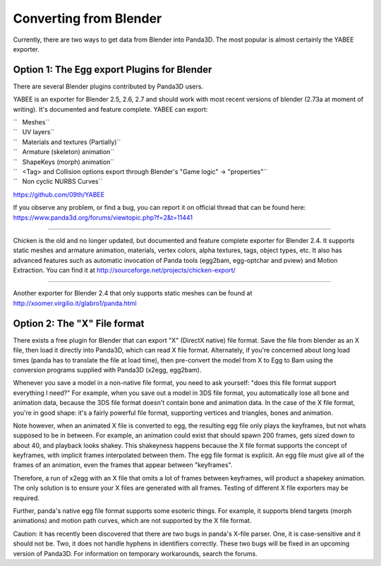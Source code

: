 .. _converting-from-blender:

Converting from Blender
=======================

Currently, there are two ways to get data from Blender into Panda3D. The most
popular is almost certainly the YABEE exporter.

Option 1: The Egg export Plugins for Blender
--------------------------------------------


There are several Blender plugins contributed by Panda3D users.

YABEE is an exporter for Blender 2.5, 2.6, 2.7 and should work with most
recent versions of blender (2.73a at moment of writing). It's documented and
feature complete. YABEE can export:

| ``   Meshes``
| ``   UV layers``
| ``   Materials and textures (Partially)``
| ``   Armature (skeleton) animation``
| ``   ShapeKeys (morph) animation``
| ``   <Tag> and Collision options export through Blender's "Game logic" -> "properties"``
| ``   Non cyclic NURBS Curves``

https://github.com/09th/YABEE

If you observe any problem, or find a bug, you can report it on official
thread that can be found here:
https://www.panda3d.org/forums/viewtopic.php?f=2&t=11441

----

Chicken is the old and no longer updated, but documented and feature complete
exporter for Blender 2.4. It supports static meshes and armature animation,
materials, vertex colors, alpha textures, tags, object types, etc. It also has
advanced features such as automatic invocation of Panda tools (egg2bam,
egg-optchar and pview) and Motion Extraction. You can find it at
http://sourceforge.net/projects/chicken-export/

--------------

Another exporter for Blender 2.4 that only supports static meshes can be found
at http://xoomer.virgilio.it/glabro1/panda.html

Option 2: The "X" File format
-----------------------------


There exists a free plugin for Blender that can export "X" (DirectX native)
file format. Save the file from blender as an X file, then load it directly
into Panda3D, which can read X file format. Alternately, if you're concerned
about long load times (panda has to translate the file at load time), then
pre-convert the model from X to Egg to Bam using the conversion programs
supplied with Panda3D (x2egg, egg2bam).

Whenever you save a model in a non-native file format, you need to ask
yourself: "does this file format support everything I need?" For example, when
you save out a model in 3DS file format, you automatically lose all bone and
animation data, because the 3DS file format doesn't contain bone and animation
data. In the case of the X file format, you're in good shape: it's a fairly
powerful file format, supporting vertices and triangles, bones and animation.

Note however, when an animated X file is converted to egg, the resulting egg
file only plays the keyframes, but not whats supposed to be in between. For
example, an animation could exist that should spawn 200 frames, gets sized
down to about 40, and playback looks shakey. This shakeyness happens because
the X file format supports the concept of keyframes, with implicit frames
interpolated between them. The egg file format is explicit. An egg file must
give all of the frames of an animation, even the frames that appear between
"keyframes".

Therefore, a run of x2egg with an X file that omits a lot of frames between
keyframes, will product a shapekey animation. The only solution is to ensure
your X files are generated with all frames. Testing of different X file
exporters may be required.

Further, panda's native egg file format supports some esoteric things. For
example, it supports blend targets (morph animations) and motion path curves,
which are not supported by the X file format.

Caution: it has recently been discovered that there are two bugs in panda's
X-file parser. One, it is case-sensitive and it should not be. Two, it does
not handle hyphens in identifiers correctly. These two bugs will be fixed in
an upcoming version of Panda3D. For information on temporary workarounds,
search the forums.

